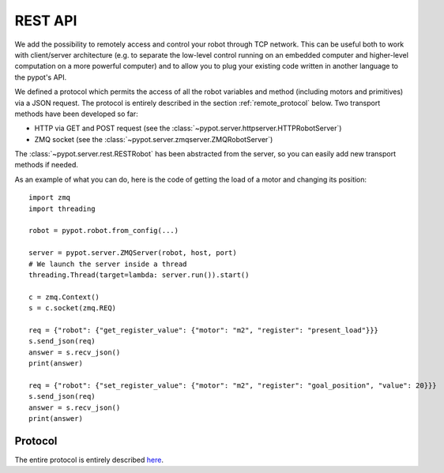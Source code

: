 REST API
========

We add the possibility to remotely access and control your robot through TCP network. This can be useful both to work with client/server architecture (e.g. to separate the low-level control running on an embedded computer and higher-level computation on a more powerful computer) and to allow you to plug your existing code written in another language to the pypot's API.

We defined a protocol which permits the access of all the robot variables and method (including motors and primitives) via a JSON request. The protocol is entirely described in the section :ref:`remote_protocol` below. Two transport methods have been developed so far:

* HTTP via GET and POST request (see the :class:`~pypot.server.httpserver.HTTPRobotServer`)
* ZMQ socket (see the :class:`~pypot.server.zmqserver.ZMQRobotServer`)

The :class:`~pypot.server.rest.RESTRobot` has been abstracted from the server, so you can easily add new transport methods if needed.

As an example of what you can do, here is the code of getting the load of a motor and changing its position::

    import zmq
    import threading

    robot = pypot.robot.from_config(...)

    server = pypot.server.ZMQServer(robot, host, port)
    # We launch the server inside a thread
    threading.Thread(target=lambda: server.run()).start()

    c = zmq.Context()
    s = c.socket(zmq.REQ)

    req = {"robot": {"get_register_value": {"motor": "m2", "register": "present_load"}}}
    s.send_json(req)
    answer = s.recv_json()
    print(answer)

    req = {"robot": {"set_register_value": {"motor": "m2", "register": "goal_position", "value": 20}}}
    s.send_json(req)
    answer = s.recv_json()
    print(answer)

.. _remote_protocol:

Protocol
--------

The entire protocol is entirely described `here <https://github.com/poppy-project/pypot/blob/master/REST-APIs.md>`_.
